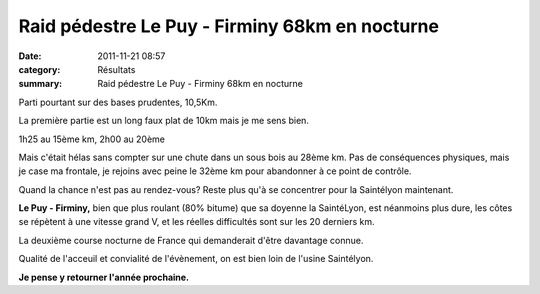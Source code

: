 Raid pédestre Le Puy - Firminy 68km en nocturne
===============================================

:date: 2011-11-21 08:57
:category: Résultats
:summary: Raid pédestre Le Puy - Firminy 68km en nocturne

Parti pourtant sur des bases prudentes, 10,5Km.

La première partie est un long faux plat de 10km mais je me sens bien.


1h25 au 15ème km, 2h00 au 20ème


Mais c'était hélas sans compter sur une chute dans un sous bois au 28ème km. Pas de conséquences physiques, mais je case ma frontale, je rejoins avec peine le 32ème km pour abandonner à ce point de contrôle.


|profil Le Puy Firminy|


Quand la chance n'est pas au rendez-vous? Reste plus qu'à se concentrer pour la Saintélyon maintenant.


**Le Puy - Firminy,** bien que plus roulant (80% bitume) que sa doyenne la SaintéLyon, est néanmoins plus dure, les côtes se répètent à une vitesse grand V, et les réelles difficultés sont sur les 20 derniers km.


La deuxième course nocturne de France qui demanderait d'être davantage connue.


Qualité de l'acceuil et convialité de l'évènement, on est bien loin de l'usine Saintélyon.


**Je pense y retourner l'année prochaine.**

.. |profil Le Puy Firminy| image:: http://assets.acr-dijon.org/old/httpimgover-blogcom229x3000120862coursescourses-2011-profil-le-puy-firminy.jpg
